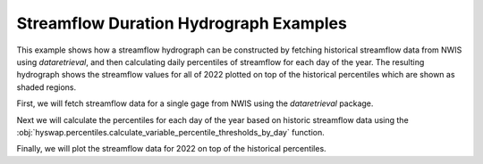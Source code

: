 
Streamflow Duration Hydrograph Examples
---------------------------------------

This example shows how a streamflow hydrograph can be constructed by fetching historical streamflow data from NWIS using `dataretrieval`, and then calculating daily percentiles of streamflow for each day of the year.
The resulting hydrograph shows the streamflow values for all of 2022 plotted on top of the historical percentiles which are shown as shaded regions.

First, we will fetch streamflow data for a single gage from NWIS using the `dataretrieval` package.

.. plot::
    :context: reset
    :include-source:

    df, _ = dataretrieval.nwis.get_dv("03586500",
                                      parameterCd="00060",
                                      start="1776-01-01",
                                      end="2022-12-31")

Next we will calculate the percentiles for each day of the year based on historic streamflow data using the :obj:`hyswap.percentiles.calculate_variable_percentile_thresholds_by_day` function.

.. plot::
    :context:
    :include-source:

    percentiles_by_day = hyswap.percentiles.calculate_variable_percentile_thresholds_by_day(
        df, "00060_Mean"
    )

Finally, we will plot the streamflow data for 2022 on top of the historical percentiles.

.. plot::
    :context:
    :include-source:

    # plotting percentiles by day with line shade between
    fig, ax = plt.subplots(figsize=(10, 6))
    # data from 2022
    df_year = df[df.index.year == 2022]
    # make column for day of year
    df_year["doy"] = df_year.index.dayofyear
    # sort data by day of year
    df_year = df_year.sort_values(by="doy")
    # plot data
    ax = hyswap.plots.plot_duration_hydrograph(
        percentiles_by_day,
        df_year,
        "00060_Mean",
        "doy",
        ax=ax,
        data_label="2022",
        title="Percentiles of Discharge by Day of Year - Site 03586500"
    )
    plt.tight_layout()
    plt.show()
